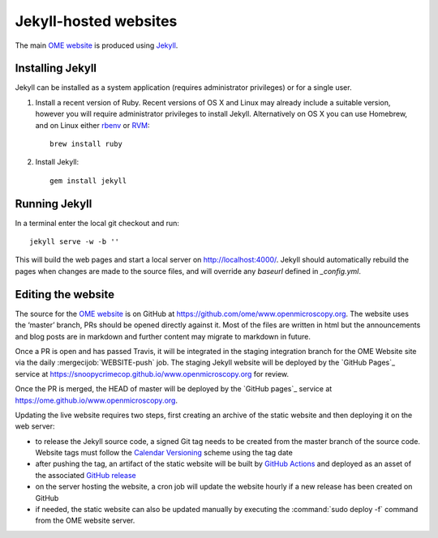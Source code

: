 Jekyll-hosted websites
======================

The main `OME website <https://www.openmicroscopy.org/>`_ is produced using `Jekyll <https://jekyllrb.com/>`_.

Installing Jekyll
-----------------

Jekyll can be installed as a system application (requires administrator
privileges) or for a single user.

1. Install a recent version of Ruby. Recent versions of OS X and Linux may
   already include a suitable version, however you will require
   administrator privileges to install Jekyll.
   Alternatively on OS X you can use Homebrew, and on Linux either `rbenv
   <https://github.com/sstephenson/rbenv>`_ or `RVM <https://rvm.io/>`_::

       brew install ruby

2. Install Jekyll::

       gem install jekyll


Running Jekyll
--------------

In a terminal enter the local git checkout and run::

    jekyll serve -w -b ''

This will build the web pages and start a local server on
http://localhost:4000/.
Jekyll should automatically rebuild the pages when changes are made to the
source files, and will override any `baseurl` defined in `_config.yml`.

Editing the website
-------------------

The source for the `OME website <https://www.openmicroscopy.org>`_ is
on GitHub at https://github.com/ome/www.openmicroscopy.org.
The website uses the ‘master’ branch, PRs should be opened directly against
it. Most of the files are written in html but the announcements and blog posts
are in markdown and further content may migrate to markdown in future.

Once a PR is open and has passed Travis, it will be integrated in the
staging integration branch for the OME Website site via the daily
:mergecijob:`WEBSITE-push` job. The staging Jekyll website will be deployed
by the `GitHub Pages`_ service at
https://snoopycrimecop.github.io/www.openmicroscopy.org for review.

Once the PR is merged, the HEAD of master will be deployed by the
`GitHub pages`_ service at
https://ome.github.io/www.openmicroscopy.org.

Updating the live website requires two steps, first creating an archive of the
static website and then deploying it on the web server:

- to release the Jekyll source code, a signed Git tag needs to be created from
  the master branch of the source code. Website tags must follow the
  `Calendar Versioning <https://calver.org/>`_ scheme using the tag
  date
- after pushing the tag, an artifact of the static website will be built by
  `GitHub Actions <https://github.com/ome/www.openmicroscopy.org/actions>`_
  and deployed as an asset of the associated
  `GitHub release <https://github.com/ome/www.openmicroscopy.org/releases>`_
- on the server hosting the website, a cron job will update the website hourly
  if a new release has been created on GitHub
- if needed, the static website can also be updated manually by executing the
  :command:`sudo deploy -f` command from the OME website server.

